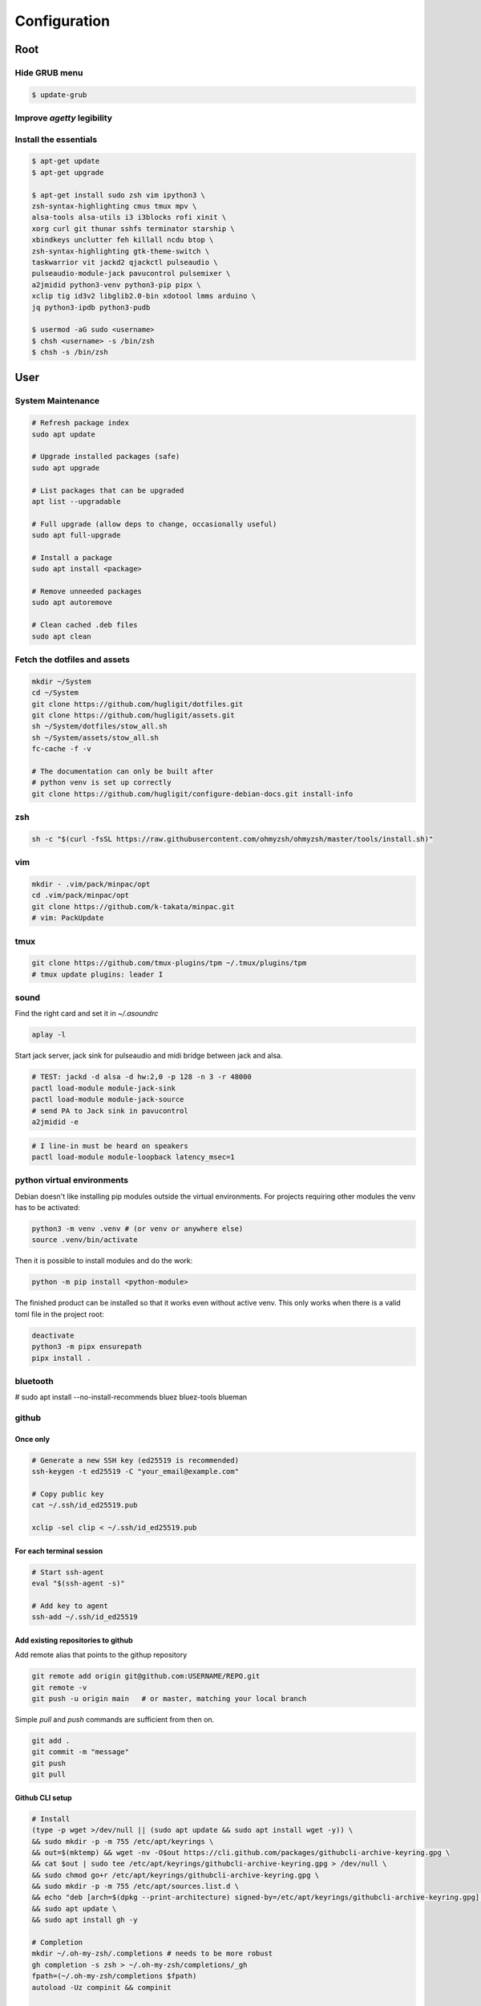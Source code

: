 Configuration
-------------


Root
^^^^

Hide GRUB menu
""""""""""""""

.. code-block:: ini
   :caption: /etc/default/grub

   GRUB_TIMEOUT_STYLE=hidden
   GRUB_TIMEOUT=0
   GRUB_CMDLINE_LINUX_DEFAULT="quiet loglevel=0"


.. code-block:: console

   $ update-grub

Improve `agetty` legibility
"""""""""""""""""""""""""""

.. code-block:: ini
   :caption: /etc/default/console-setup

   # Change the console font settings
   FONTFACE="Terminus"
   FONTSIZE="32x16"

Install the essentials
""""""""""""""""""""""

.. code-block:: console

   $ apt-get update
   $ apt-get upgrade

   $ apt-get install sudo zsh vim ipython3 \
   zsh-syntax-highlighting cmus tmux mpv \
   alsa-tools alsa-utils i3 i3blocks rofi xinit \
   xorg curl git thunar sshfs terminator starship \
   xbindkeys unclutter feh killall ncdu btop \
   zsh-syntax-highlighting gtk-theme-switch \
   taskwarrior vit jackd2 qjackctl pulseaudio \
   pulseaudio-module-jack pavucontrol pulsemixer \
   a2jmidid python3-venv python3-pip pipx \
   xclip tig id3v2 libglib2.0-bin xdotool lmms arduino \ 
   jq python3-ipdb python3-pudb

   $ usermod -aG sudo <username>
   $ chsh <username> -s /bin/zsh
   $ chsh -s /bin/zsh


User
^^^^

System Maintenance
""""""""""""""""""

.. code-block:: console

   # Refresh package index
   sudo apt update
   
   # Upgrade installed packages (safe)
   sudo apt upgrade
   
   # List packages that can be upgraded
   apt list --upgradable
   
   # Full upgrade (allow deps to change, occasionally useful)
   sudo apt full-upgrade
   
   # Install a package
   sudo apt install <package>
   
   # Remove unneeded packages
   sudo apt autoremove
   
   # Clean cached .deb files
   sudo apt clean




Fetch the dotfiles and assets
"""""""""""""""""""""""""""""

.. code-block:: console

   mkdir ~/System
   cd ~/System
   git clone https://github.com/hugligit/dotfiles.git
   git clone https://github.com/hugligit/assets.git
   sh ~/System/dotfiles/stow_all.sh
   sh ~/System/assets/stow_all.sh
   fc-cache -f -v

   # The documentation can only be built after 
   # python venv is set up correctly
   git clone https://github.com/hugligit/configure-debian-docs.git install-info



zsh
"""

.. code-block:: console

   sh -c "$(curl -fsSL https://raw.githubusercontent.com/ohmyzsh/ohmyzsh/master/tools/install.sh)"

vim
"""

.. code-block:: console

   mkdir - .vim/pack/minpac/opt
   cd .vim/pack/minpac/opt
   git clone https://github.com/k-takata/minpac.git
   # vim: PackUpdate

tmux
""""

.. code-block:: console

   git clone https://github.com/tmux-plugins/tpm ~/.tmux/plugins/tpm
   # tmux update plugins: leader I

sound
"""""

Find the right card and set it in `~/.asoundrc`

.. code-block:: console

  aplay -l

.. code-block:: console
   :caption: ~/.asoundrc

   defaults.pcm.card 2
   defaults.ctl.card 2

Start jack server, jack sink for pulseaudio and
midi bridge between jack and alsa.

.. code-block:: console

   # TEST: jackd -d alsa -d hw:2,0 -p 128 -n 3 -r 48000
   pactl load-module module-jack-sink
   pactl load-module module-jack-source
   # send PA to Jack sink in pavucontrol
   a2jmidid -e

.. code-block:: console

   # I line-in must be heard on speakers
   pactl load-module module-loopback latency_msec=1


python virtual environments
"""""""""""""""""""""""""""

Debian doesn't like installing pip modules outside
the virtual environments. For projects requiring
other modules the venv has to be activated:

.. code-block:: console

   python3 -m venv .venv # (or venv or anywhere else)
   source .venv/bin/activate

Then it is possible to install modules and do the
work:

.. code-block:: console
   
   python -m pip install <python-module>

The finished product can be installed so that it
works even without active venv. This only works
when there is a valid toml file in the project
root:

.. code-block:: console

   deactivate
   python3 -m pipx ensurepath
   pipx install .

.. code-block:: toml
   :caption: sample.toml

   [project]
   name = "lemon_curry"
   
   # pip freeze
   version = "0.1.0" # required :(
   dependencies = [
           # can be obtained with `pip freeze`
           "prompt_toolkit==3.0.51",
           "Pygments==2.19.2",
           ]
   
   
   [project.scripts]
   # command name = script_file:entry_function
   lemon_curry = "sample:main" 
   # say-hi = "hello:main" # another hypothetical one

bluetooth
"""""""""

# sudo apt install --no-install-recommends bluez bluez-tools blueman

github
""""""

Once only
.........

.. code-block:: console

   # Generate a new SSH key (ed25519 is recommended)
   ssh-keygen -t ed25519 -C "your_email@example.com"
   
   # Copy public key
   cat ~/.ssh/id_ed25519.pub

   xclip -sel clip < ~/.ssh/id_ed25519.pub

For each terminal session
.........................

.. code-block:: console

   # Start ssh-agent
   eval "$(ssh-agent -s)"
   
   # Add key to agent
   ssh-add ~/.ssh/id_ed25519
   

Add existing repositories to github
...................................

Add remote alias that points to the githup repository

.. code-block:: console

   git remote add origin git@github.com:USERNAME/REPO.git
   git remote -v
   git push -u origin main   # or master, matching your local branch

Simple `pull` and `push` commands are sufficient from then on.

.. code-block:: console

   git add .
   git commit -m "message"
   git push
   git pull

Github CLI setup
................

.. code-block:: console

   # Install
   (type -p wget >/dev/null || (sudo apt update && sudo apt install wget -y)) \
   && sudo mkdir -p -m 755 /etc/apt/keyrings \
   && out=$(mktemp) && wget -nv -O$out https://cli.github.com/packages/githubcli-archive-keyring.gpg \
   && cat $out | sudo tee /etc/apt/keyrings/githubcli-archive-keyring.gpg > /dev/null \
   && sudo chmod go+r /etc/apt/keyrings/githubcli-archive-keyring.gpg \
   && sudo mkdir -p -m 755 /etc/apt/sources.list.d \
   && echo "deb [arch=$(dpkg --print-architecture) signed-by=/etc/apt/keyrings/githubcli-archive-keyring.gpg] https://cli.github.com/packages stable main" | sudo tee /etc/apt/sources.list.d/github-cli.list > /dev/null \
   && sudo apt update \
   && sudo apt install gh -y

   # Completion
   mkdir ~/.oh-my-zsh/.completions # needs to be more robust
   gh completion -s zsh > ~/.oh-my-zsh/completions/_gh
   fpath=(~/.oh-my-zsh/completions $fpath)
   autoload -Uz compinit && compinit

   # One off authentication
   gh auth login


